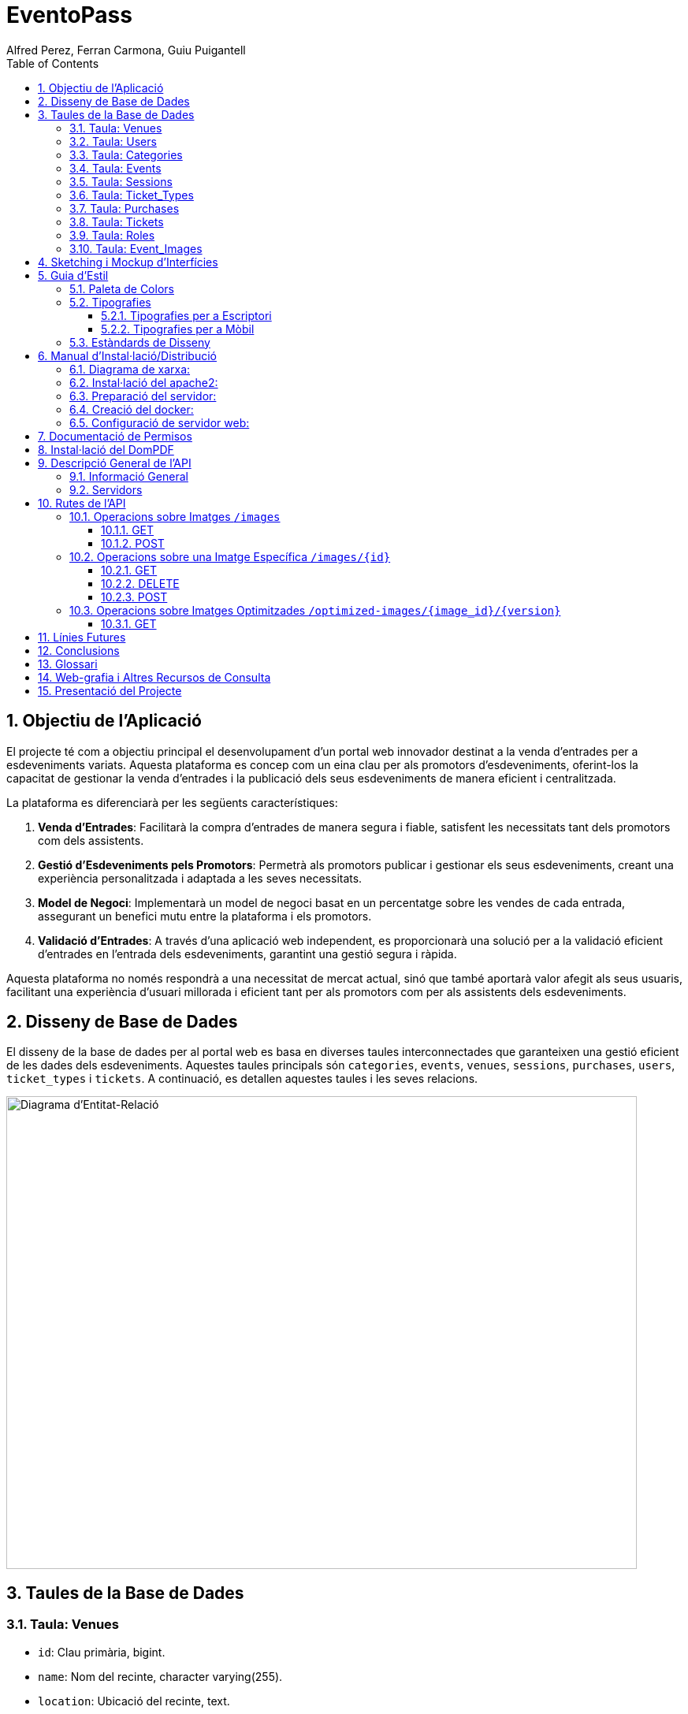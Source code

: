 = EventoPass
:author: Alfred Perez, Ferran Carmona, Guiu Puigantell
:doctype: book
:chapter-label:
:sectnums:
:toc: left
:toclevels: 6
:toc-title: Table of Contents
:front-cover-image: image::images/logo.png[]

== Objectiu de l'Aplicació
El projecte té com a objectiu principal el desenvolupament d'un portal web innovador destinat a la venda d'entrades per a esdeveniments variats. Aquesta plataforma es concep com un eina clau per als promotors d'esdeveniments, oferint-los la capacitat de gestionar la venda d'entrades i la publicació dels seus esdeveniments de manera eficient i centralitzada.

La plataforma es diferenciarà per les següents característiques:

. *Venda d'Entrades*: Facilitarà la compra d'entrades de manera segura i fiable, satisfent les necessitats tant dels promotors com dels assistents.
. *Gestió d'Esdeveniments pels Promotors*: Permetrà als promotors publicar i gestionar els seus esdeveniments, creant una experiència personalitzada i adaptada a les seves necessitats.
. *Model de Negoci*: Implementarà un model de negoci basat en un percentatge sobre les vendes de cada entrada, assegurant un benefici mutu entre la plataforma i els promotors.
. *Validació d'Entrades*: A través d'una aplicació web independent, es proporcionarà una solució per a la validació eficient d'entrades en l'entrada dels esdeveniments, garantint una gestió segura i ràpida.

Aquesta plataforma no només respondrà a una necessitat de mercat actual, sinó que també aportarà valor afegit als seus usuaris, facilitant una experiència d'usuari millorada i eficient tant per als promotors com per als assistents dels esdeveniments.


== Disseny de Base de Dades

El disseny de la base de dades per al portal web es basa en diverses taules interconnectades que garanteixen una gestió eficient de les dades dels esdeveniments. Aquestes taules principals són `categories`, `events`, `venues`, `sessions`, `purchases`, `users`, `ticket_types` i `tickets`. A continuació, es detallen aquestes taules i les seves relacions.

image::images/DiagramaE-R.png[Diagrama d'Entitat-Relació,800,600]

== Taules de la Base de Dades

=== Taula: Venues
* `id`: Clau primària, bigint.
* `name`: Nom del recinte, character varying(255).
* `location`: Ubicació del recinte, text.
* `capacity`: Capacitat, integer, nullable.
* `created_at`: Data de creació, timestamp.
* `updated_at`: Data d'actualització, timestamp.

=== Taula: Users
* `id`: Clau primària.
* `name`: Nom de l'usuari.
* `email`: Correu electrònic, únic.
* `email_verified_at`: Data de verificació del correu, nullable.
* `password`: Contrasenya.
* `remember_token`: Token de recordatori.
* `created_at`: Data de creació, timestamp.
* `updated_at`: Data d'actualització, timestamp.
* `role_id`: Clau forana a `roles`, bigint, nullable.

=== Taula: Categories
* `id`: Clau primària, bigint.
* `name`: Nom de la categoria, character varying(255).
* `created_at`: Data de creació, timestamp.
* `updated_at`: Data d'actualització, timestamp.

=== Taula: Events
* `id`: Clau primària, bigint.
* `name`: Nom de l'esdeveniment, character varying(255).
* `description`: Descripció de l'esdeveniment, text.
* `main_image`: Imatge principal, character varying(255).
* `category_id`: Clau forana a `categories`, bigint.
* `venue_id`: Clau forana a `venues`, bigint.
* `event_date`: Data de l'esdeveniment, timestamp, nullable.
* `max_capacity`: Aforament màxim, integer, nullable.
* `video_link`: Enllaç a vídeo promocional, character varying(255), nullable.
* `hidden`: Esdeveniment ocult, boolean, default false.
* `created_at`: Data de creació, timestamp.
* `updated_at`: Data d'actualització, timestamp.

=== Taula: Sessions
* `id`: Clau primària, bigint.
* `event_id`: Clau forana a `events`, bigint.
* `date_time`: Data i hora de la sessió, timestamp.
* `online_sale_end_time`: Hora de finalització de la venda en línia, timestamp, nullable.
* `created_at`: Data de creació, timestamp.
* `updated_at`: Data d'actualització, timestamp.

=== Taula: Ticket_Types
* `id`: Clau primària, bigint.
* `name`: Nom del tipus de tiquet, character varying(255).
* `price`: Preu, numeric(8,2).
* `available_tickets`: Entrades disponibles, integer, nullable.
* `created_at`: Data de creació, timestamp.
* `updated_at`: Data d'actualització, timestamp.

=== Taula: Purchases
* `id`: Clau primària, bigint.
* `user_id`: Clau forana a `users`, bigint.
* `session_id`: Clau forana a `sessions`, bigint.
* `total_price`: Preu total, numeric(8,2).
* `created_at`: Data de creació, timestamp.
* `updated_at`: Data d'actualització, timestamp.

=== Taula: Tickets
* `id`: Clau primària, bigint.
* `purchase_id`: Clau forana a `purchases`, bigint.
* `type_id`: Clau forana a `ticket_types`, bigint.
* `session_id`: Clau forana a `sessions`, bigint.
* `created_at`: Data de creació, timestamp.
* `updated_at`: Data d'actualització, timestamp.

=== Taula: Roles
* `id`: Clau primària.
* `name`: Nom, únic.
* `created_at`: Data de creació, timestamp.
* `updated_at`: Data d'actualització, timestamp.

=== Taula: Event_Images
* `id`: Clau primària, bigint.
* `event_id`: Clau forana a `events`, bigint.
* `image_id`: URL de la imatge.
* `is_main`: Imatge principal, boolean, default false.
* `created_at`: Data de creació, timestamp.
* `updated_at`: Data d'actualització, timestamp.

image::images/DiagramaUML.png[Diagrama UML,1000,800]

== Sketching i Mockup d'Interfícies
Descripció del procés de disseny d'interfícies, amb imatges dels sketchings i mockups.

== Guia d'Estil

La guia d'estil de l'aplicació proporciona una referència visual i técnica per mantenir la coherència en tots els elements gràfics i interfaces d'usuari. A continuació es detallen els components clau de la nostra guia d'estil.

=== Paleta de Colors

La nostra paleta de colors està dissenyada per reflectir la nostra marca i facilitar la lectura i la navegació.

[options="header"]
|=======================
| Nom          | Hex       
| Fons i Contrast | #F0E6D2# 
| Principal    | #5C5346# 
| Botons i Trucades d'Ació | #D4AF37# 
| Text i Detalls | #1A1A1A# 
| Destacats i Enllaços | #C9B7A5# 
| Elements Secundaris | #857C6D# 
|=======================

=== Tipografies

==== Tipografies per a Escriptori

Utilitzem un conjunt seleccionat de tipografies per garantir que la nostra comunicació sigui clara i consistent.

[options="header"]
|=======================
| Element        | Font                  | Mida | Pes
| Capçalera H1   | Montserrat Bold       | 36px | Bold
| Capçalera H2   | Montserrat SemiBold   | 28px | SemiBold
| Capçalera H3   | Montserrat SemiBold   | 22px | SemiBold
| Text           | Lato Regular          | 18px | Regular
| Botons i Trucades d'Ació | Lato Light  | 16px | Light
| Text d'Ajuda i Peu de Pàgina | Lato Light | 14px | Light
| Etiquetes de Formulari i Menús de Navegació | Roboto Regular | 16px | Regular
|=======================

==== Tipografies per a Mòbil

Per a una millor experiència d'usuari en dispositius mòbils, hem adaptat les mides de les nostres tipografies per assegurar una lectura òptima en pantalles més petites.

[options="header"]
|=======================
| Element        | Font                  | Mida   | Pes
| Capçalera H1   | Montserrat Bold       | 30px   | Bold
| Capçalera H2   | Montserrat SemiBold   | 24px   | SemiBold
| Capçalera H3   | Montserrat SemiBold   | 20px   | SemiBold
| Text           | Lato Regular          | 16px   | Regular
| Botons i Trucades d'Ació | Lato Light  | 18px   | Light
| Text d'Ajuda i Peu de Pàgina | Lato Light | 12px   | Light
| Etiquetes de Formulari i Menús de Navegació | Roboto Regular | 14px   | Regular
|=======================

Noteu que la mida dels botons i trucades d'acció s'ha incrementat lleugerament per a facilitar la interacció tàctil, mentre que les mides del text d'ajuda i els peus de pàgina s'han reduït per optimitzar l'espai sense comprometre la llegibilitat.


=== Estàndards de Disseny

Els estàndards de disseny inclouen les especificacions per a marges, espaiat, alineació i altres elements de disseny que contribueixen a la coherència visual i funcional de l'aplicació. S'espera que tots els dissenyadors i desenvolupadors segueixin aquests estàndards per assegurar una experiència d'usuari unificada.


== Manual d'Instal·lació/Distribució
Pas a pas detallat de com instal·lar i distribuir l'aplicació.

=== Diagrama de xarxa:
image::images/diagramaServerIsard.png[Diagrama xarxa isard,800,600]

=== Instal·lació del apache2:
Fem un update -> sudo apt update

Instal·lem l'apache2 -> sudo apt install apache2

I el podem engegar -> sudo systemctl enable apache2

=== Preparació del servidor:

Primer de tot fem un clone el nostre repositori de git en la ruta /var/www/html --> sudo git clone https://git.copernic.cat/gpuigantell/gr04-puigantell-carmona-perez.git

Ara instal·lem les dependències del composer -> sudo composer install

Copiem el fitxer .env.example amb el nom .env -> sudo cp .env.example .env

I creem la key del Artisan -> sudo php artisan key:generate

=== Creació del docker:
Instal·lem les dependencies del Docker -> sudo apt install apt-transport-https ca-certificates curl gnupg lsb-release

Afegim la clau GPG oficial del Docker -> curl -fsSL https://download.docker.com/linux/debian/gpg | sudo gpg --dearmor -o /usr/share/keyrings/docker-archive-keyring.gpg

Configurem el repositori de Docker -> echo "deb [signed-by=/usr/share/keyrings/docker-archive-keyring.gpg] https://download.docker.com/linux/debian $(lsb_release -cs) stable" | sudo tee /etc/apt/sources.list.d/docker.list > /dev/null

Fem un update -> sudo apt update

Instal·lem el Docker CE -> sudo apt install docker-ce docker-ce-cli containerd.io

Ara descarreguem la imatge del Postgres -> docker pull postgres:latest

Creem el contenidor -> docker run -d --name mi_postgres -e POSTGRES_PASSWORD=mi_contraseña -e POSTGRES_USER=mi_usuario -e POSTGRES_DB=mi_basededatos -v nombre_del_volumen:/var/lib/postgresql/data -p 5432:5432 postgres:latest

En el teu fitxer .env, edita les següents línies per a conectar-te a PostgreSQL:

[source,ini]
----
DB_CONNECTION=pgsql
DB_HOST=127.0.0.1
DB_PORT=5432
DB_DATABASE=basededatos
DB_USERNAME=postgres
DB_PASSWORD=1234
----

Dins de l'arrel del projecte "EventoPass" creem el fitxer docker-compose.yml -> sudo docker-compose.yml

En el fitxer docker-compose escrivim:

[source,yaml]
----
version: '3'

services:
  mi_postgres:
    image: postgres:latest
    container_name: mi_postgres
    environment:
      POSTGRES_USER: postgres
      POSTGRES_PASSWORD: 1234
      POSTGRES_DB: basededatos
    ports:
      - "5555:5432"
    restart: always

----

També podem obrir el docker executant a l'arrel del projecte "EventoPass" -> sudo docker-compose up -d

=== Configuració de servidor web:

Si no el tenim ja, posem el nostre projecte "EventoPass" a /var/www/html

Creem un fitxer de configuració del apache2 -> /etc/apache2/sites-available/nom.conf

Configurem el fitxer amb les nostres rutes i ips:

[source,apache]
----
<VirtualHost *:80>
    ServerAdmin webmaster@tudominio.com
    ServerName tudominio.com
    DocumentRoot /var/www/html/"EventoPass"/public

    <Directory /var/www/html/"EventoPass">
        Options Indexes FollowSymLinks
        AllowOverride All
        Require all granted
    </Directory>

    ErrorLog ${APACHE_LOG_DIR}/error.log
    CustomLog ${APACHE_LOG_DIR}/access.log combined
</VirtualHost>
----

Finalment, reiniciem el servei apache2 -> sudo systemctl restart apache2

== Documentació de Permisos
Descripció detallada dels permisos necessaris per a components, programes, contenidors, etc.

Hem de donar permisos a la carpeta de logs i framework amb aquestes dues comandes -> chmod -R 777 /var/www/html/"EventoPass"/storage/framework /var/www/html/"EventoPass"/storage/logs

I hem de fer un enllaç simbòlic entre storage/app i public amb -> php artisan storage:link

== Instal·lació del DomPDF

Primer instal·lem el paquet DomPdf amb el composer --> composer require barryvdh/laravel-dompdf

En l'arxiu config/app.php a l'apartat de 'provaiders' fiquem la següent línia --> Barryvdh\DomPDF\ServiceProvider::class

I publiquem el paquet per a poder modificar-lo --> php artisan vendor:publish --provider="Barryvdh\DomPDF\ServiceProvider"

== Descripció General de l'API
L'API de Gestió d'Imatges permet la càrrega, optimització i gestió d'imatges. Aquesta API és accessible a través de la base URL `http://localhost:8080/api/V1` i està dissenyada per oferir una forma eficient de manejar imatges en aplicacions web i mòbils.

=== Informació General
- *Títol:* Image Management API
- *Descripció:* API per a la càrrega, optimització, i gestió d'imatges.
- *Versió:* 1.0.0

=== Servidors
- URL: http://localhost:8080/api/V1
- Descripció: URL base de l'API

== Rutes de l'API

=== Operacions sobre Imatges `/images`

==== GET
.Llista totes les imatges.
* Resum: Retorna una llista de totes les imatges disponibles.
* Respostes:
** `200`: Llista d'imatges obtinguda amb èxit.
+
.Content-type: `application/json`
+
.Esquema:
+
[source,json]
----
{
  "type": "array",
  "items": {
    "type": "object",
    "properties": {
      "id": {
        "type": "integer",
        "example": 1
      },
      "name": {
        "type": "string",
        "example": "image.jpg"
      }
    }
  }
}
----

==== POST
.Carrega una nova imatge i crea les seves versions optimitzades.
* Resum: Permet la càrrega d'una nova imatge.
* RequestBody: Requerit, `multipart/form-data`.
* Respostes:
** `201`: Imatge carregada i optimitzada correctament.
** `400`: Sol·licitud invàlida.
** `415`: Tipus de mitjà no suportat.
** `500`: Error intern del servidor.

=== Operacions sobre una Imatge Específica `/images/{id}`

==== GET
.Obté una imatge específica pel seu ID.
* Resum: Retorna una imatge específica.
* Paràmetres: `id` - El ID de la imatge a obtenir.
* Respostes:
** `200`: Imatge obtinguda amb èxit.
** `404`: Imatge no trobada.

==== DELETE
.Elimina una imatge específica i les seves versions optimitzades.
* Resum: Elimina la imatge especificada pel ID.
* Paràmetres: `id` - El ID de la imatge a eliminar.
* Respostes:
** `204`: Imatge eliminada amb èxit.
** `404`: Imatge no trobada.

==== POST
.Actualitza una imatge específica i les seves versions optimitzades.
* Resum: Actualitza la imatge especificada pel ID.
* RequestBody: Requerit, `multipart/form-data`.
* Respostes:
** `200`: Imatge actualitzada amb èxit.
** `400`: Sol·licitud invàlida.
** `404`: Imatge no trobada.
** `415`: Tipus de mitjà no suportat.
** `500`: Error intern del servidor.

=== Operacions sobre Imatges Optimitzades `/optimized-images/{image_id}/{version}`

==== GET
.Obté una versió optimitzada específica d'una imatge.
* Resum: Retorna una versió optimitzada de la imatge.
* Paràmetres:
** `image_id` - El ID de la imatge.
** `version` - La versió de la imatge optimitzada a obtenir (small, medium, large).
* Respostes:
** `200`: Versió optimitzada de la imatge obtinguda amb èxit.
** `404`: Imatge no trobada.
** `500`: Error intern del servidor.

----
openapi: 3.0.0
info:
  title: Image Management API
  description: API para la carga, optimización, y gestión de imágenes.
  version: 1.0.0
servers:
  - url: http://localhost:8080/api/V1
    description: API base URL
paths:
  /images:
    get:
      summary: Lista todas las imágenes
      responses:
        '200':
          description: Lista de imágenes obtenida con éxito
          content:
            application/json:
              schema:
                type: array
                items:
                  type: object
                  properties:
                    id:
                      type: integer
                      example: 1
                    name:
                      type: string
                      example: image.jpg
    post:
      summary: Carga una nueva imagen y crea sus versiones optimizadas
      requestBody:
        required: true
        content:
          multipart/form-data:
            schema:
              type: object
              properties:
                image:
                  type: string
                  format: binary
                  description: Archivo de imagen para cargar.
              required:
                - image
      responses:
        '201':
          description: Imagen cargada y optimizada correctamente
        '400':
          description: Solicitud inválida
        '415':
          description: Tipo de medio no soportado
        '500':
          description: Error interno del servidor
  /images/{id}:
    get:
      summary: Obtiene una imagen específica por su ID
      parameters:
        - in: path
          name: id
          required: true
          schema:
            type: integer
          description: El ID de la imagen a obtener.
      responses:
        '200':
          description: Imagen obtenida con éxito
        '404':
          description: Imagen no encontrada
    delete:
      summary: Elimina una imagen específica y sus versiones optimizadas
      parameters:
        - in: path
          name: id
          required: true
          schema:
            type: integer
          description: El ID de la imagen a eliminar.
      responses:
        '204':
          description: Imagen eliminada con éxito
        '404':
          description: Imagen no encontrada
    post:
      summary: Actualiza una imagen específica y sus versiones optimizadas
      parameters:
        - in: path
          name: id
          required: true
          schema:
            type: integer
          description: El ID de la imagen a actualizar.
      requestBody:
        required: true
        content:
          multipart/form-data:
            schema:
              type: object
              properties:
                image:
                  type: string
                  format: binary
                  description: Archivo de imagen para actualizar.
              required:
                - image
      responses:
        '200':
          description: Imagen actualizada con éxito
        '400':
          description: Solicitud inválida
        '404':
          description: Imagen no encontrada
        '415':
          description: Tipo de medio no soportado
        '500':
          description: Error interno del servidor
  /optimized-images/{image_id}/{version}:
    get:
      summary: Obtiene una versión optimizada específica de una imagen
      parameters:
        - in: path
          name: image_id
          required: true
          schema:
            type: integer
          description: El ID de la imagen.
        - in: path
          name: version
          required: true
          schema:
            type: string
            enum:
              - small
              - medium
              - large
          description: La versión de la imagen optimizada a obtener.
      responses:
        '200':
          description: Versión optimizada de la imagen obtenida con éxito
        '404':
          description: Imagen no encontrada
        '500':
          description: Error interno del servidor

----

== Línies Futures
Plantejaments sobre l'evolució futura del projecte.

== Conclusions
* Desviacions en la planificació.
* Aportacions del projecte als coneixements de l'alumne.

== Glossari
Termes clau utilitzats al llarg de la memòria.

== Web-grafia i Altres Recursos de Consulta
Llistat de fonts consultades i recursos addicionals.

== Presentació del Projecte
Breu descripció de com es presentarà el projecte.


